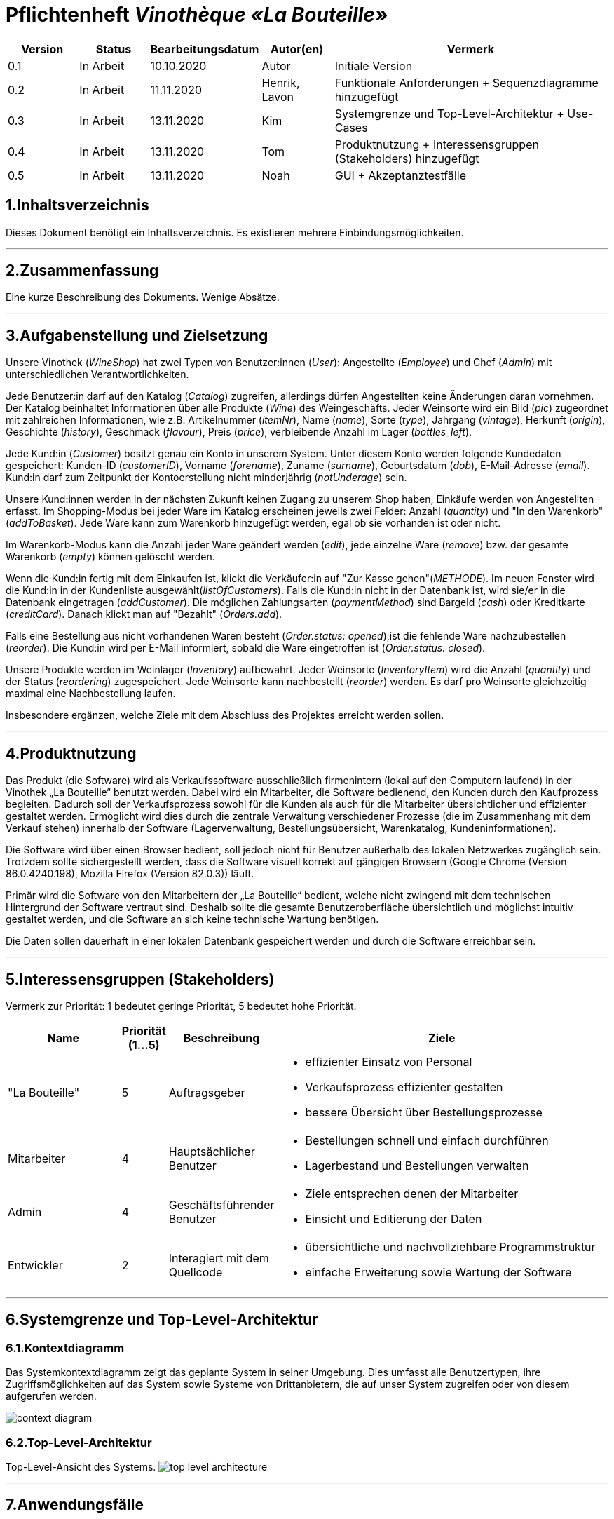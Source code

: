 = Pflichtenheft __Vinothèque «La Bouteille»__

[options="header"]
[cols="1, 1, 1, 1, 4"]
|===
|Version | Status      | Bearbeitungsdatum   | Autor(en) |  Vermerk
|0.1     | In Arbeit   | 10.10.2020          | Autor       | Initiale Version
|0.2     | In Arbeit   | 11.11.2020          | Henrik, Lavon | Funktionale Anforderungen + Sequenzdiagramme hinzugefügt
|0.3     | In Arbeit   | 13.11.2020          | Kim | Systemgrenze und Top-Level-Architektur + Use-Cases
|0.4     | In Arbeit   | 13.11.2020          | Tom | Produktnutzung + Interessensgruppen (Stakeholders) hinzugefügt
|0.5     | In Arbeit   | 13.11.2020          | Noah |GUI + Akzeptanztestfälle
|===

== 1.Inhaltsverzeichnis
Dieses Dokument benötigt ein Inhaltsverzeichnis. Es existieren mehrere Einbindungsmöglichkeiten.


***
== 2.Zusammenfassung
Eine kurze Beschreibung des Dokuments. Wenige Absätze.


***
== 3.Aufgabenstellung und Zielsetzung

Unsere Vinothek (_WineShop_) hat zwei Typen von Benutzer:innen (_User_): Angestellte (_Employee_) und Chef (_Admin_) mit unterschiedlichen Verantwortlichkeiten.

Jede Benutzer:in darf auf den Katalog (_Catalog_) zugreifen, allerdings dürfen Angestellten keine Änderungen daran vornehmen. Der Katalog beinhaltet Informationen über alle Produkte (_Wine_) des Weingeschäfts. Jeder Weinsorte wird ein Bild (_pic_) zugeordnet mit zahlreichen Informationen, wie z.B. Artikelnummer (_itemNr_), Name (_name_), Sorte (_type_), Jahrgang (_vintage_), Herkunft (_origin_), Geschichte (_history_), Geschmack (_flavour_), Preis (_price_), verbleibende Anzahl im Lager (_bottles_left_).

Jede Kund:in  (_Customer_) besitzt genau ein Konto in unserem System. Unter diesem Konto werden folgende Kundedaten gespeichert: Kunden-ID (_customerID_), Vorname (_forename_), Zuname (_surname_), Geburtsdatum (_dob_), E-Mail-Adresse (_email_). Kund:in darf zum Zeitpunkt der Kontoerstellung nicht minderjährig (_notUnderage_) sein.

Unsere Kund:innen werden in der nächsten Zukunft keinen Zugang zu unserem Shop haben, Einkäufe werden von Angestellten erfasst. Im Shopping-Modus bei jeder Ware im Katalog erscheinen jeweils zwei Felder: Anzahl (_quantity_) und "In den Warenkorb" (_addToBasket_). Jede Ware kann zum Warenkorb hinzugefügt werden, egal ob sie vorhanden ist oder nicht.

Im Warenkorb-Modus kann die Anzahl jeder Ware geändert werden (_edit_), jede einzelne Ware (_remove_) bzw. der gesamte Warenkorb (_empty_) können gelöscht werden.

Wenn die Kund:in fertig mit dem Einkaufen ist, klickt die Verkäufer:in auf "Zur Kasse gehen"(_METHODE_). Im neuen Fenster wird die Kund:in in der Kundenliste ausgewählt(_listOfCustomers_). Falls die Kund:in nicht in der Datenbank ist, wird sie/er in die Datenbank eingetragen (_addCustomer_). Die möglichen Zahlungsarten (_paymentMethod_) sind Bargeld (_cash_) oder Kreditkarte (_creditCard_). Danach klickt man auf "Bezahlt" (_Orders.add_). 

Falls eine Bestellung aus nicht vorhandenen Waren besteht (_Order.status: opened_),ist die fehlende Ware nachzubestellen (_reorder_). Die Kund:in wird per E-Mail informiert, sobald die Ware eingetroffen ist (_Order.status: closed_).

Unsere Produkte werden im Weinlager (_Inventory_) aufbewahrt. Jeder Weinsorte (_InventoryItem_) wird die Anzahl (_quantity_) und der Status (_reordering_) zugespeichert. Jede Weinsorte kann nachbestellt (_reorder_) werden. Es darf pro Weinsorte gleichzeitig maximal eine Nachbestellung laufen.


Insbesondere ergänzen, welche Ziele mit dem Abschluss des Projektes erreicht werden sollen.


***
== 4.Produktnutzung
Das Produkt (die Software) wird als Verkaufssoftware ausschließlich firmenintern (lokal auf den Computern laufend) in der Vinothek „La Bouteille“ benutzt werden. Dabei wird ein Mitarbeiter, die Software bedienend, den Kunden durch den Kaufprozess begleiten. Dadurch soll der Verkaufsprozess sowohl für die Kunden als auch für die Mitarbeiter übersichtlicher und effizienter gestaltet werden. Ermöglicht wird dies durch die zentrale Verwaltung verschiedener Prozesse (die im Zusammenhang mit dem Verkauf stehen) innerhalb der Software (Lagerverwaltung, Bestellungsübersicht, Warenkatalog, Kundeninformationen).

Die Software wird über einen Browser bedient, soll jedoch nicht für Benutzer außerhalb des lokalen Netzwerkes zugänglich sein. Trotzdem sollte sichergestellt werden, dass die Software visuell korrekt auf gängigen Browsern (Google Chrome (Version 86.0.4240.198), Mozilla Firefox (Version 82.0.3)) läuft.

Primär wird die Software von den Mitarbeitern der „La Bouteille“ bedient, welche nicht zwingend mit dem technischen Hintergrund der Software vertraut sind. Deshalb sollte die gesamte Benutzeroberfläche übersichtlich und möglichst intuitiv gestaltet werden, und die Software an sich keine technische Wartung benötigen.

Die Daten sollen dauerhaft in einer lokalen Datenbank gespeichert werden und durch die Software erreichbar sein.



***
== 5.Interessensgruppen (Stakeholders)
Vermerk zur Priorität: 1 bedeutet geringe Priorität, 5 bedeutet hohe Priorität.
[options="header", cols="4, 1, 2, 12"]
|===
|Name
|Priorität (1...5)
|Beschreibung
|Ziele

|"La Bouteille"
|5
|Auftragsgeber
a|
- effizienter Einsatz von Personal
- Verkaufsprozess effizienter gestalten
- bessere Übersicht über Bestellungsprozesse

|Mitarbeiter
|4
|Hauptsächlicher Benutzer
a|
- Bestellungen schnell und einfach durchführen
- Lagerbestand und Bestellungen verwalten

|Admin
|4
|Geschäftsführender Benutzer
a|
- Ziele entsprechen denen der Mitarbeiter
- Einsicht und Editierung der Daten

|Entwickler
|2
|Interagiert mit dem Quellcode
a|
- übersichtliche und nachvollziehbare Programmstruktur
- einfache Erweiterung sowie Wartung der Software

|===

***
== 6.Systemgrenze und Top-Level-Architektur


=== 6.1.Kontextdiagramm
Das Systemkontextdiagramm zeigt das geplante System in seiner Umgebung. Dies umfasst alle Benutzertypen, ihre Zugriffsmöglichkeiten auf das System sowie Systeme von Drittanbietern, die auf unser System zugreifen oder von diesem aufgerufen werden.

[[context_diagram]]
image:./images/Vinothek_Context.png[context diagram]

=== 6.2.Top-Level-Architektur
Top-Level-Ansicht des Systems.
image:./images/Top_Level_Architecture.png[top level architecture]


***
== 7.Anwendungsfälle

=== 7.1.Akteure

Akteure sind die Benutzer des Software-Systems oder Nachbarsysteme, welche darauf zugreifen. Dokumentieren Sie die Akteure in einer Tabelle. Diese Tabelle gibt einen Überblick über die Akteure und beschreibt sie kurz. Die Tabelle hat also mindestens zwei Spalten (Akteur Name und Kommentar).
Weitere relevante Spalten können bei Bedarf ergänzt werden.

// See http://asciidoctor.org/docs/user-manual/#tables
[options="header"]
[cols="1,4"]
|===
|Name |Beschreibung
|...  |...
|===

=== 7.2.Überblick Anwendungsfalldiagramm
Anwendungsfall-Diagramm, das alle Anwendungsfälle und alle Akteure darstellt



=== 7.3.Anwendungsfallbeschreibungen
Dieser Unterabschnitt beschreibt die Anwendungsfälle. In dieser Beschreibung müssen noch nicht alle Sonderfälle und Varianten berücksichtigt werden. Schwerpunkt ist es, die wichtigsten Anwendungsfälle des Systems zu finden. Wichtig sind solche Anwendungsfälle, die für den Auftraggeber, den Nutzer den größten Nutzen bringen.
Für komplexere Anwendungsfälle ein UML-Sequenzdiagramm ergänzen.
Einfache Anwendungsfälle mit einem Absatz beschreiben.
Die typischen Anwendungsfälle (Anlegen, Ändern, Löschen) können zu einem einzigen zusammengefasst werden.


***
== 8.Use-Cases
Dieser Abschnitt gibt einen Überblick über die Anwendungsfälle, die das System unterstützen muss. Diese Anwendungsfälle beschreiben, welche Funktionen das System (meistens) aus Sicht des Kunden bereitstellen muss und welche Akteure beteiligt sind.


=== 8.1. Actors
Akteure sind Benutzer des Systems oder benachbarter Systeme, die darauf zugreifen. Die folgende Tabelle fasst alle Akteure des Systems zusammen und enthält eine Beschreibung des Akteurs. Abstrakte Akteure (d. H. Ein Akteur, der andere kursiv geschriebene Akteure gruppiert) werden zum Verallgemeinern und Gruppieren verwendet.

[cols="1h, 3"]
|===
|Name                       |Description
|User                       |Repräsentativ für jede Person, die interagiert und mit dem System interagiert, unabhängig davon, ob sie authentifiziert ist oder nicht.
|Employee                   |Jeder registrierte (und authentifizierte) Benutzer, der die Rolle "Employee" hat. Er hat ein Konto, und interagiert mit dem System,
                              aber kann  nicht ein paar Aufgabe tun.
|Admin                      |Jeder registrierte (und authentifizierte) Benutzer, der die Rolle "BOSS" hat. Ist für die Verwaltung der Anwendung verantwortlich.
|===


=== 8.2. Use-Case Diagram
[[Use_Case_Diagram]]
image::./images/Use_Case_Diagram.png[Use Case diagram, 100%, 100%, pdfwidth=100%, title= "Use case diagram of Vinothek", align=center]


=== 8.3. Use-Case Descriptions
In diesem Abschnitt werden die im Anwendungsfalldiagramm gezeigten Anwendungsfälle ausführlich beschrieben.


==== Login / Logout

[cols="1h, 3"]
[[UC0101]]
|===
|ID                         |**<<UC0101>>**
|Name                       |Login / Logout
|Beschreibung               |Ein Benutzer muss sich beim System anmelden (authentifizieren) können, um auf weitere Funktionen zugreifen zu können. Dieser Vorgang muss durch Abmelden rückgängig gemacht werden.
|Akteure                    |User
|Trigger                    a|
Loing: Der Benutzer möchte durch Anmelden auf "versteckte" Funktionen zugreifen.
Logout: Der Benutzer möchte durch Anmelden auf "versteckte" Funktionen zugreifen.
|Vorbedienung(en)           a|
Login: Benutzer ist noch nicht authentifiziert.
Logout: Benutzer ist authentifiziert.
|Erweiterungen              | None
|Funktionale Anforderungen  | -
|===


==== Receive Customer Information

[cols="1h, 3"]
[[UC0102]]
|===
|ID                         |**<<UC0102>>**
|Name                       |Receive Customer Information
|Beschreibung               |Ein Mitarbeiter der Vinothek muss die Information von einem Kunden, der Wines bestellt, speichen zur nächsten Bestellung oder usw.
|Akteure                    |Empoyee
|Trigger                    |Mitarbieter schreibt die Information von einem Kunden, dann speichern.
|Vorbedienung(en)           |None
|Wesentliche Schritte       a|
1.	Mitarbeiter klickt auf das Navigationselement "Customer".
2.	Mitarbeiter schreibt die Infomation, und speichern.
|Erweiterungen              | -
|Funktionale Anforderungen  | -
|===


==== View Wine Catalog

[cols="1h, 3"]
[[UC0103]]
|===
|ID                         |**<<UC0103>>**
|Name                       |View Wine Catalog
|Beschreibung               |Ein Mitarbeiter der Vinothek muss auf den Katalog zugreifen können, in dem alle angebotenen Weine angezeigt werden. Der Katalog muss einen Namen und einen Preis für Wein enthalten.
|Akteure                    |Empoyee
|Trigger                    |Zugriff auf das Navigationselement, das für die Anzeige des Katalogs verantwortlich ist.
|Vorbedienung(en)           |None
|Wesentliche Schritte       a|
1.	Mitarbeiter klickt auf das Navigationselement "Weinkatalog".
2.	Dem Mitarbeiter werden alle Weine der ausgewählten Kategorie angezeigt.
|Erweiterungen              | -
|Funktionale Anforderungen  | -
|===

[[sequence_diagram_view_catalog]]
image::./images/Sequence_Diagrams/View_Catalog.png[Sequence diagram: View Catalog, 100%, 100%, pdfwidth=100%, title= "Sequence diagram: View Catalog", align=center]


==== View Product Details

[cols="1h, 3"]
[[UC0104]]
|===
|ID                         |**<<UC0104>>**
|Name                       |View Product Details
|Beschreibung               |Ein Mitarbeiter muss in der Lage sein, die Details einer Disc auf einer zusätzlichen Seite anzuzeigen.
|Akteure                    |Empoyee
|Trigger                    |Der Mitarbeiter zeigt den Katalog an und drückt auf einen Eintrag, um die Details des Weins anzuzeigen.
|Vorbedienung(en)           |Der Mitarbeiter zeigt den Katalog an.
|Wesentliche Schritte       a|
1.	Ein Mitarbeiter drückt auf einen angezeigten Eintrag des Katalogs (Wein).
2.	Einem Mitarbeiter werden die Details der ausgewählten Wein angezeigt.
|Erweiterungen              | -
|Funktionale Anforderungen  | -
|===

[[sequence_diagram_view_product_details]]
image::./images/Sequence_Diagrams/ViewDetails.png[Sequence diagram: View Product Details, 100%, 100%, pdfwidth=100%, title= "Sequence diagram: View Product Details", align=center]


==== Add Product to Cart

[cols="1h, 3"]
[[UC0201]]
|===
|ID                         |**<<UC0201>>**
|Name                       |Add Product to Cart
|Beschreibung               |Ein Mitarbeiter muss in der Lage sein, einen Wein in seinen Einkaufswagen zu legen.
|Akteure                    |Empoyee
|Trigger                    |Ein Mitarbeiter zeigt die Detailseite einer Wine an und möchte sie in seinen Warenkorb legen.
|Vorbedienung(en)           a|
1.	Der Akteur hat sich beim System authentifiziert (d. H. Ist ein registrierter Benutzer).
2.	Der Akteur zeigt die Detailseite einer Wine an.
|Wesentliche Schritte       a|
1.	Der Akteur gibt eine gewünschte Menge für die ausgewählte Wine ein (1..die Menge in der Lage).
2.	Der Akteuer drückt "zum Warenkorb schaffen".
3.	Die Wine wird mit der ausgewählten Menge in den Warenkorb gelegt.
|Erweiterungen              | -
|Funktionale Anforderungen  | -
|===

[[sequence_diagram_add_product_to_cart]]
image::./images/Sequence_Diagrams/Add_Product_to_Cart.png[Sequence diagram: Add Product to Cart, 100%, 100%, pdfwidth=100%, title= "Sequence diagram: Add Product to Cart", align=center]


==== Change Quantity

[cols="1h, 3"]
[[UC0202]]
|===
|ID                         |**<<UC0202>>**
|Name                       |Change Quantity
|Beschreibung               |Die Menge des ausgewählten Weins kann geändert werden.
|Akteure                    |Empoyee
|Trigger                    |Ein Mitarbeiter möchte die Menge des ausgewählten Weins in seinen Warenkorb ändern.
|Vorbedienung(en)           |Der Mitarbeiter hat mindestens einen Artikel in seinen Warenkorb gelegt.
|Wesentliche Schritte       a|
1.	Der Akteur drückt "Warenkorb" in der Navigationsleiste.
2.	Der Akteur ändert die Menge eines Wines.
|Erweiterungen              | -
|Funktionale Anforderungen  | -
|===


==== View Cart

[cols="1h, 3"]
[[UC0203]]
|===
|ID                         |**<<UC0203>>**
|Name                       |View Cart
|Beschreibung               |Ein Mitarbeiter muss in der Lage sein, den Inhalt seines Einkaufswagens und den Gesamtpreis seiner Wahl anzuzeigen.
|Akteure                    |Empoyee
|Trigger                    |Der Akteur drückt "Warenkorb" in der Navigationsleiste.
|Vorbedienung(en)           |
|Wesentliche Schritte       a|
1.	Der Akteur drückt "Warenkorb" in der Navigationsleiste.
2.	Dem Akteur wird der Inhalt seines Wagens sowie der Gesamtpreis angezeigt.
|Erweiterungen              | -
|Funktionale Anforderungen  | -
|===


==== Order Products in Cart

[cols="1h, 3"]
[[UC0204]]
|===
|ID                         |**<<UC0204>>**
|Name                       |Order Products in Cart
|Beschreibung               |Ein Mitarbeiter muss den Inhalt des Warenkorbs bestellen können.
|Akteure                    |Empoyee
|Trigger                    |Ein Mitarbeiter bestellt die Weins, die ein Kunde kaufen möchtet.
|Vorbedienung(en)           a|
1.	Der Akteur ist authentifiziert und hat die Rolle "Employee" im System.
2.	Wagen ist nicht leer.
|Wesentliche Schritte       a|
1.	Der Mitarbeiter hat mindestens einen Artikel in seinen Warenkorb gelegt.
2.	Mitarbeiter drückt "Bestellung".
3.	Bestellung wird gegen Lagerbestand geprüft.
4.	Bestellung wird automatisch bezahlt.
5.	Weine werden in der gewählten Menge aus dem Bestand genommen
6.	Bestellung wird archiviert.
|Erweiterungen              | -
|Funktionale Anforderungen  | -
|===


==== View Customer List

[cols="1h, 3"]
[[UC0301]]
|===
|ID                         |**<<UC0301>>**
|Name                       |View Customer List
|Beschreibung               |Ein Mitarbeiter sollte in der Lage sein, die gesamte Liste der Kunden der Anwendung anzuzeigen.
|Akteure                    |Empoyee
|Trigger                    |Mitarbeiter wählt "Kunden List" in der Navigationsleiste
|Vorbedienung(en)           |Der Akteur hat sich beim System authentifiziert (d. H. Ist ein registrierter Benutzer).
|Wesentliche Schritte       a|
1.	Der Akteur hat sich beim System authentifiziert (d. H. Ist ein registrierter Benutzer).
2.	Der Aktuer drükt “Kunden List”.
|Erweiterungen              | -
|Funktionale Anforderungen  | -
|===


==== View Inventory

[cols="1h, 3"]
[[UC0302]]
|===
|ID                         |**<<UC0302>>**
|Name                       |View Inventory
|Beschreibung               |Ein Mitarbeiter muss den Inhalt des Warenkorbs bestellen können.
|Akteure                    |Empoyee
|Trigger                    |Mitarbeiter wählt "Lager" in der Navigationsleiste
|Vorbedienung(en)           |Der Akteur hat sich beim System authentifiziert (d. H. Ist ein registrierter Benutzer).
|Wesentliche Schritte       a|
1.	Mitarbeiter wählt "Lager" in der Navigationsleiste.
2.	Die vollständige Liste aller Artikel des Inventars und des aktuellen Lagerbestands wird angezeigt
|Erweiterungen              | -
|Funktionale Anforderungen  | -
|===


==== View Order

[cols="1h, 3"]
[[UC0303]]
|===
|ID                         |**<<UC0303>>**
|Name                       |View Order
|Beschreibung               |Ein Mitarbeiter muss in der Lage sein, eine Liste der abgeschlossenen Bestellungen anzuzeigen
|Akteure                    |Empoyee
|Trigger                    |Mitarbeiter wählt "Bestellungen" in der Navigationsleiste
|Vorbedienung(en)           |Der Akteur hat sich beim System authentifiziert (d. H. Ist ein registrierter Benutzer).
|Wesentliche Schritte       a|
1.	Mitarbeiter wählt "Sorgen" in der Navigationsleiste
2.	Die vollständige Liste aller abgeschlossenen Bestellungen wird angezeigt
|Erweiterungen              | -
|Funktionale Anforderungen  | -
|===

[[sequence_diagram_view_orders]]
image::./images/Sequence_Diagrams/View_Orders.png[Sequence diagram: View Orders, 100%, 100%, pdfwidth=100%, title= "Sequence diagram: View Orders", align=center]


==== Edit Catalog

[cols="1h, 3"]
[[UC0401]]
|===
|ID                         |**<<UC0401>>**
|Name                       |Edit Catalog
|Beschreibung               |Der Adminitstrator kann den Winekatalog ändern.
|Akteure                    |Admin
|Trigger                    |Der Adminitstrator möchte den Winekatalog ändern, indem er auf "Katalog bearbeiten" drückt.
|Vorbedienung(en)           |Der Administrator hat sich beim System authentifiziert (d. H. Ist ein registrierter Benutzer).
|Wesentliche Schritte       a|
1. Der Administrator hat sich beim System authentifiziert (d. H. Ist ein registrierter Benutzer).
2.	Der Administrator drükt “Katalog bearbeitebn”.
3. Er gibt einen Weinname, ein Bild und usw. ein.
4. Wenn eindeutig: Mit den angegebenen Daten wird den Winekatalog geändert.
|Erweiterungen              | -
|Funktionale Anforderungen  | -
|===


==== Register Employee

[cols="1h, 3"]
[[UC0402]]
|===
|ID                         |**<<UC0402>>**
|Name                       |Register Employee
|Beschreibung               |Der Administrator muss in der Lage sein, ein Konto für einen nicht authentifizierten Benutzer als Mitarbeiter zu erstellen
|Akteure                    |Admin
|Trigger                    |Der Administrator möchte ein Konto für einen Mitarbeiter erstellen, indem er auf "Registrieren" drückt.
|Vorbedienung(en)           |Der Administrator hat sich beim System authentifiziert (d. H. Ist ein registrierter Benutzer).
|Wesentliche Schritte       a|
1. Der Administrator hat sich beim System authentifiziert (d. H. Ist ein registrierter Benutzer).
2. Der Administrator drückt "Registrieren".
3. Er gibt den Benutzernamen, das Passwort und usw. eines Mitarbeiters ein
4. Das System überprüft die Eindeutigkeit des Benutzernamens
5. Wenn eindeutig: Mit den angegebenen Daten wird ein Konto erstellt
6. Andernfalls: Eine Fehlermeldung wird angezeigt
|Erweiterungen              | -
|Funktionale Anforderungen  | -
|===


==== Stock and re-ordering

[cols="1h, 3"]
[[UC0403]]
|===
|ID                         |**<<UC0403>>**
|Name                       |Stock and re-ordering
|Beschreibung               |Der Administrator muss die Weine, deren Menge in der Lage nicht genug sind, bestellen können.
|Akteure                    |Admin
|Trigger                    |Der Administrator muss die Weine, deren Menge in der Lage nicht genug sind, bestellen können.
|Vorbedienung(en)           a|
1. Der Administrator hat sich beim System authentifiziert (d. H. Ist ein registrierter Benutzer).
2. Es gibt weniger als die Mindestmenge an Wein im Lager.
|Wesentliche Schritte       a|
1.	Der Administrator hat sich beim System authentifiziert (d. H. Ist ein registrierter Benutzer).
2.	Administrator drückt "Bestellung".
3.	Bestellung wird gegen Lagerbestand geprüft.
4.	Bestellung wird automatisch bezahlt.
5.	Weine werden in der gewählten Menge aus dem Bestand genommen
6.	Bestellung wird archiviert.
|Erweiterungen              | -
|Funktionale Anforderungen  | -
|===


==== View Account

[cols="1h, 3"]
[[UC0404]]
|===
|ID                         |**<<UC0404>>**
|Name                       |View Account
|Beschreibung               |Der Administrator sollte in der Lage sein, die gesamte Liste der Mitarbeiter der Anwendung anzuzeigen.
|Akteure                    |Admin
|Trigger                    |Der Administrator wählt "Mitarbeiter List" in der Navigationsleiste
|Vorbedienung(en)           |Der Administrator hat sich beim System authentifiziert (d. H. Ist ein registrierter Benutzer).
|Wesentliche Schritte       a|
1.	Der Administrator hat sich beim System authentifiziert (d. H. Ist ein registrierter Benutzer).
2.	Der Administrator drükt “Mitarbeiter List”.
|Erweiterungen              | -
|Funktionale Anforderungen  | -
|===


***
== 9.Funktionale Anforderungen

Die folgenden Tabellen sollen einen Überblick geben über die Anforderungen, die das zu erstellende Programm auf jeden Fall leisten muss (Muss-Kriterien) und Anforderungen, die das Programm leisten können soll, aber für den korrekten Betrieb entbehrlich sind (Kann-Kriterien).

=== 9.1.Muss-Kriterien:

Diese Tabelle enthält:

* eine eindeutige Kennung der Anforderung (ID)
* die aktuelle Version der Anforderung
* eine Kurzbezeichnung der Anforderung
* eine genaue Beschreibung der Anforderung

[options="header", cols="2h, 1, 3, 12"]
|===
|ID
|Version
|Name
|Beschreibung

|[[F0010]]<<F0010>>
|v0.1
|Registrierung
a|
Das System wird mit einem standardmäßigen Admin-Zugang ausgeliefert. Weitere Benutzerkonten sollen jedoch von jedem angelegt werden können. Dafür werden folgende Informationen benötigt:

* Benutzername
* Passwort

|[[F0011]]<<F0011>>
|v0.1
|Registrierung überprüfen
a|
Das System soll bei der Registrierung die eingegebenen Daten überprüfen. Die Einzigartigkeit des Benutzernamens muss garantiert werden.

|[[F0020]]<<F0020>>
|v0.1
|Login
a|
Das System soll sicherstellen, dass nur Mitarbeiter auf das System zugreifen können, indem sich diese mit deren Benutzername und Passwort anmelden müssen.

|[[F0030]]<<F0030>>
|v0.1
|Berechtigungen ändern
a|
Das System soll ermöglichen, dass Benutzer mit der Berechtigung Admin anderen Benutzern die Berechtigung Admin geben können, sowie sie anderen Admins entziehen können.

|[[F0100]]<<F0100>>
|v0.1
|Lagerbestand
a|
Das System soll den Lagerbestand der einzelnen Weine aus dem Katalog persistent speichern können.

|[[F0101]]<<F0101>>
|v0.1
|Lagerbestand ändern
a|
Das System soll den Lagerbestand an Weinen verringern und erhöhen können.

|[[F0102]]<<F0102>>
|v0.1
|Lagerbestand ansehen
a|
Das System soll es den Mitarbeitern ermöglichen, den Lagerbestand der einzelnen Weine einzusehen.

|[[F0110]]<<F0110>>
|v0.1
|Katalog
a|
Das System soll im Katalog jeden Wein mit seinen Eigenschaften abspeichern. Jeder im Katalog gelistete Wein soll sich im Lagerbestand befinden können und sich ggf. nachbestellen lassen.

|[[F0111]]<<F0111>>
|v0.1
|Katalog ansehen
a|
Das System soll die Mitarbeiter die Inhalte des Katalogs ansehen lassen.

|[[F0112]]<<F0112>>
|v0.1
|Katalog durchsuchen
a|
Das System soll den Mitarbeitern die Möglichkeit bieten, den Katalog nach dem Namen eines bestimmten Weins zu durchsuchen.

|[[F0113]]<<F0113>>
|v0.1
|Katalog filtern
a|
Das System soll den Mitarbeitern die Möglichkeit bieten, den Katalog nach bestimmten Weinen zu filtern (z.B. nach Jahrgang, Art, etc.).

|[[F0114]]<<F0114>>
|v0.1
|Katalog ändern
a|
Das System soll es den Admins ermöglichen, Weine aus dem Katalog entfernen und hinzufügen können.

|[[F0115]]<<F0115>>
|v0.1
|Katalog sortieren
a|
Das System soll es den Mitarbeitern ermöglichen, den Katalog nach bestimmten Merkmalen zu sortieren (z.B. Preis).

|[[F0200]]<<F0200>>
|v0.1
|Warenkorb
a|
Das System soll jedem Mitarbeiter einen Warenkorb zur Verfügung, in dem die vom Kunden ausgewählten Artikel temporär gespeichert werden sollen.

|[[F0201]]<<F0201>>
|v0.1
|Artikel in den Warenkorb legen
a|
Das System soll es den Mitarbeitern ermöglichen, Artikel aus dem Katalog direkt für die Kunden in den Warenkorb zu legen.

|[[F0210]]<<F0210>>
|v0.1
|Warenkorb ansehen
a|
Das System soll es den Mitarbeitern ermöglichen, sich den Warenkorb anzusehen. Dort soll aufgelistet werden:

* Name des Weins
* gewählte Anzahl	
* Preis für den einzelnen Wein
* Gesamtpreis des Warenkorbs

|[[F0211]]<<F0211>>
|v0.1
|Warenkorb ändern
a|
Das System soll es den Mitarbeitern ermöglichen, die Anzahl der gewünschten Weine im Warenkorb zu erhöhen oder zu verringern. Außerdem soll es möglich sein, einen Wein gänzlich aus dem Warenkorb zu entfernen.

|[[F0220]]<<F0220>>
|v0.1
|Artikel im Warenkorb kaufen
a|
Das System soll es den Mitarbeitern ermöglichen, die von den Kunden gewählten Artikel im Warenkorb zu kaufen. Dabei sollen von den Kunden folgende Daten erfasst werden:

* Name
* Anschrift			
* E-Mail-Adresse

Erkennt das System, das die angegebenen Kundendaten bereits im Kundenstamm ([[F0300]]<<F0300>>) vorhanden sind, soll der Mitarbeiter darüber benachrichtigt werden. Andernfalls sollen die Kundendaten persistent im Kundenstamm gespeichert werden ([[F0300]]<<F0300>>), worüber der Mitarbeiter ebenfalls benachrichtigt werden soll.

Beim Kaufversuch soll die potentielle Bestellung validiert werden ([[F0230]]<<F0230>>). Ist der Lagerbestand ausreichend, soll eine Bestellung erstellt werden ([[F0241]]<<F0241>>). Andernfalls soll die Bestellung auf die vorhandenen und die fehlenden Artikel aufgesplittet werden, die fehlenden Artikel müssen nachbestellt werden ([[F0231]]<<F0231>>).

|[[F0230]]<<F0230>>
|v0.1
|Ausreichende Lagerbestände überprüfen
a|
Das System soll fähig sein  festzustellen, ob der Lagerbestand eines bestimmten Produkts mit der gewünschten Menge übereinstimmt.

Stellt das System fest, dass der Lagerbestand geringer als die gewünschte Menge ist, sollen die fehlenden Artikel nachbestellt werden ([[F0231]]<<F0231>>).

Das System soll außerdem, wenn nach einem Kauf die festgelegte Mindestanzahl an Lagerbeständen eines Artikel unterschritten wird, eine Warnung ausgeben und eine entsprechende Menge an Artikel nachbestellen ([[F0231]]<<F0231>>).

|[[F0231]]<<F0231>>
|v0.1
|Artikel nachbestellen
a|
Das System soll in der Lage sein, die bei der Überprüfung der Lagerbestände ([[F0230]]<<F0230>>) festgestellte fehlende Anzahl an Artikeln automatisch nachzubestellen.

Das System soll weiterhin automatisch Artikel nachbestellen, wenn die Lagerbestände durch einen Kauf unter eine festzulegende Mindestanzahl fallen.

Außerdem soll das System Admins ermöglichen, auch manuell Artikel nachzubestellen.

|[[F0240]]<<F0240>>
|v0.1
|Bestellungen
a|
Das System soll Bestellungen persistent speichern.

|[[F0241]]<<F0241>>
|v0.1
|Bestellung anlegen
a|
Das System soll aus den Inhalten eines Warenkorbes eine Bestellung anlegen.

Eine angelegte Bestellung soll den Status “OFFEN” haben.

|[[F0242]]<<F0242>>
|v0.1
|Bestellung bezahlen
a|
Das System soll es ermöglichen, Bestellungen mit dem Status “OFFEN” mit unterschiedlichen Zahlungsmitteln zu bezahlen.

Nachdem die Bestellung bezahlt wurde, soll die Bestellung den Status “BEZAHLT” haben.

|[[F0243]]<<F0243>>
|v0.1
|Bestellung stornieren
a|
Das System soll es ermöglichen, Bestellungen mit dem Status “OFFEN” zu stornieren. Bevor die Stornierung durchgeführt wird, muss dies erneut vom Mitarbeiter bestätigt werden.

Nachdem die Bestellung endgültig storniert wurde, soll die Bestellung den Status “STORNIERT” haben.

|[[F0244]]<<F0244>>
|v0.1
|Bestellung schließen
a|
Das System soll es ermöglichen, Bestellungen mit dem Status “BEZAHLT” zu schließen, wenn die bestellten Artikel an den Kunden übergeben wurden.

Nachdem die Bestellung geschlossen wurde, soll die Bestellung den Status “ABGESCHLOSSEN” haben und archiviert werden.

|[[F0250]]<<F0250>>
|v0.1
|Abgeschlossene Bestellungen ansehen
a|
Das System soll die Funktionalität bieten, Bestellungen im Zustand “ABGESCHLOSSEN” ([[F0244]]<<F0244>>) anzusehen.

|[[F0300]]<<F0300>>
|v0.1
|Kundenstamm
a|
Das System soll die im Kaufprozess ([[F0220]]<<F0220>>) erfassten Kundendaten persistent speichern können.

|[[F0301]]<<F0302>>
|v0.1
|Kundenstamm ansehen
a|
Das System soll die Möglichkeit bieten, eine Liste mit allen Kundendaten einzusehen.

|[[F0302]]<<F0302>>
|v0.1
|Kundenstamm verwalten
a|
Das System soll die Möglichkeiten bieten, einzelne Kundendaten zu bearbeiten bzw. aus dem Kundenstamm zu entfernen.

|[[F0400]]<<F0400>>
|v0.1
|Bilanz
a|
Das System soll die Einnahmen von Bestellungen und Ausgaben für Nachbestellungen persistent speichern.

|[[F0401]]<<F0401>>
|v0.1
|Bilanz ansehen
a|
Das System soll aus der Differenz von Einnahmen und Ausgaben eine Bilanz erstellen und anzeigen können

|===


=== 7.2.Kann-Kriterien

Diese Tabelle enthält:

* eine eindeutige Kennung der Anforderung (ID)
* die aktuelle Version der Anforderung
* eine Kurzbezeichnung der Anforderung
* eine genaue Beschreibung der Anforderung

[options="header", cols="2h, 1, 3, 12"]
|===
|ID
|Version
|Name
|Beschreibung

|[[F0030]]<<F0030>>
|v0.1
|Passwort ändern
a|
Das System soll es den Admins ermöglichen, die Passwörter aller Mitarbeiterkonten zu ändern.

|[[F0245]]<<F0245>>
|v0.1
|Bestellungen zeitlich überprüfen
a|
Das System soll, falls eine Bestellung zu lange den Status “OFFEN” hat, ermöglichen, dass:

* Lagerbestand, welcher bereits durch diese Bestellung reduziert wurde, wieder erhöht werden muss
* die Bestellung in den Zustand “STORNIERT” gesetzt wird

|===


***
== 8.Nicht-Funktionale Anforderungen

Dieser Abschnitt wird einen Überblick über die nicht-funktionalen Anforderungen an das Projekt Vinothek geben. Diese Anforderung beschreiben, wie das System funktioniert und innerhalb welcher Grenzen es arbeiten soll.

=== 8.1.Qualitätsziele

Die folgende Tabelle zeigt welche Qualitätsanforderungen in welchem Umfang erfüllt werden müssen. Die erste Spalte führt die Qualitätsanforderungen auf, in den folgenden Spalten zeigt ein “x” deren Priorität. Die zugewiesene Priorität muss bei der konkreten Ausarbeitung der nicht-funktionalen Anforderungen berücksichtigt werden.

1 = nicht wichtig … 5 = sehr wichtig

[options="header", cols="3h, ^1, ^1, ^1, ^1, ^1"]
|===
|Quality Demand           | 1 | 2 | 3 | 4 | 5
|Wartbarkeit          |   |   | x |   | 
|Benutzerfreundlichkeit                |   |   |  |  | x
|Sicherheit                 |   |   |   | x |
|===

=== 8.2.Konkrete Nicht-Funktionale Anforderungen:

Diese Tabelle enthält:

* eine eindeutige Kennung der Anforderung (ID)
* die aktuelle Version der Anforderung
* eine Kurzbezeichnung der Anforderung
* eine genaue Beschreibung der Anforderung

[options="header", cols="2h, 1, 3, 12"]
|===
|ID
|Version
|Name
|Beschreibung

|[[NF0010]]<<NF0010>>
|v0.1
|Verfügbarkeit - Uptime
a|
Das System soll eine Uptime von mindestens 99,5% erreichen.

|[[NF0020]]<<NF0020>>
|v0.1
|Sicherheit - Passwortspeicherung
a|
Passwörter sollen nur als Hashwerte
gespeichert werden, um Datendiebstahl zu verhindern.

|[[NF0030]]<<NF0030>>
|v0.1
|Sicherheit - Datenschutz
a|
Mitarbeiter müssen sich einloggen, um das System zu benutzen, damit Kunden nicht unbeaufsichtigt auf Kundendaten zugreifen können.

|===


***
== 9.GUI Prototyp

In diesem Kapitel soll ein Entwurf der Navigationsmöglichkeiten und Dialoge des Systems erstellt werden.
Idealerweise entsteht auch ein grafischer Prototyp, welcher dem Kunden zeigt, wie sein System visuell umgesetzt werden soll.
Konkrete Absprachen - beispielsweise ob der grafische Prototyp oder die Dialoglandkarte höhere Priorität hat - sind mit dem Kunden zu treffen.

=== 9.1.Überblick: Dialoglandkarte
Erstellen Sie ein Übersichtsdiagramm, das das Zusammenspiel Ihrer Masken zur Laufzeit darstellt. Also mit welchen Aktionen zwischen den Masken navigiert wird.
//Die nachfolgende Abbildung zeigt eine an die Pinnwand gezeichnete Dialoglandkarte. Ihre Karte sollte zusätzlich die Buttons/Funktionen darstellen, mit deren Hilfe Sie zwischen den Masken navigieren.

[[GUI_view_orders]]
image::./images/GUI/Untitled Diagram.png[Sequence diagram: View Orders, 100%, 100%, pdfwidth=100%, title= "Sequence diagram: View Orders", align=center]
***


=== 9.2.Dialogbeschreibung
Für jeden Dialog:

==== Katalog Ansicht
1. Kurze textuelle Dialogbeschreibung eingefügt: Was soll der jeweilige Dialog? Was kann man damit tun? Überblick?
2. Maskenentwürfe (Screenshot, Mockup)
3. Maskenelemente (Ein/Ausgabefelder, Aktionen wie Buttons, Listen, …)
4. Evtl. Maskendetails, spezielle Widgets

[[GUI_view_orders]]
image::./images/GUI/Web Katalog.png[Sequence diagram: View Orders, 100%, 100%, pdfwidth=100%, title= "Sequence diagram: View Orders", align=center]
==== Katalog Ansicht
***
image::./images/GUI/Web Details.png[Sequence diagram: View Orders, 100%, 100%, pdfwidth=100%, title= "Sequence diagram: View Orders", align=center]
==== Detail Ansicht des Weines
***
image::./images/GUI/Web lager.png[Sequence diagram: View Orders, 100%, 100%, pdfwidth=100%, title= "Sequence diagram: View Orders", align=center]

==== Lager Ansicht
***
image::./images/GUI/Web Kundenstammverwaltung.png[Sequence diagram: View Orders, 100%, 100%, pdfwidth=100%, title= "Sequence diagram: View Orders", align=center]

==== Registrierte Kunden
***
image::./images/GUI/Web_Benutzerverwaltung.png[Sequence diagram: View Orders, 100%, 100%, pdfwidth=100%, title= "Sequence diagram: View Orders", align=center]
==== Mitarbeiter Liste
***
image::./images/GUI/Web Rechnungen.png[Sequence diagram: View Orders, 100%, 100%, pdfwidth=100%, title= "Sequence diagram: View Orders", align=center]
==== Rechnungen
***
image::./images/GUI/Web Bilanzierrung.png[Sequence diagram: View Orders, 100%, 100%, pdfwidth=100%, title= "Sequence diagram: View Orders", align=center]
==== Bilanzierung
***
image::./images/GUI/Web Warenkorb.png[Sequence diagram: View Orders, 100%, 100%, pdfwidth=100%, title= "Sequence diagram: View Orders", align=center]
==== Warenkorb
***
image::./images/GUI/Web Login.png[Sequence diagram: View Orders, 100%, 100%, pdfwidth=100%, title= "Sequence diagram: View Orders", align=center]
==== Login
***
image::./images/GUI/Web neuer_Benutzer.png[Sequence diagram: View Orders, 100%, 100%, pdfwidth=100%, title= "Sequence diagram: View Orders", align=center]
==== Benutzer Registrieren
***
image::./images/GUI/Web neuer_Kunde.png[Sequence diagram: View Orders, 100%, 100%, pdfwidth=100%, title= "Sequence diagram: View Orders", align=center]
==== Kunden Registrieren


== 10.Datenmodell

=== 10.1.Überblick: Klassendiagramm
UML-Analyseklassendiagramm

=== 10.2.Klassen und Enumerationen
Dieser Abschnitt stellt eine Vereinigung von Glossar und der Beschreibung von Klassen/Enumerationen dar. Jede Klasse und Enumeration wird in Form eines Glossars textuell beschrieben. Zusätzlich werden eventuellen Konsistenz- und Formatierungsregeln aufgeführt.

// See http://asciidoctor.org/docs/user-manual/#tables
[options="header"]
|===
|Klasse/Enumeration |Beschreibung |
|…                  |…            |
|===


***
== 11.Akzeptanztestfälle
Mithilfe von Akzeptanztests wird geprüft, ob die Software die funktionalen Erwartungen und Anforderungen im Gebrauch erfüllt. Diese sollen und können aus den Anwendungsfallbeschreibungen und den UML-Sequenzdiagrammen abgeleitet werden. D.h., pro (komplexen) Anwendungsfall gibt es typischerweise mindestens ein Sequenzdiagramm (welches ein Szenarium beschreibt). Für jedes Szenarium sollte es einen Akzeptanztestfall geben. Listen Sie alle Akzeptanztestfälle in tabellarischer Form auf.
Jeder Testfall soll mit einer ID versehen werde, um später zwischen den Dokumenten (z.B. im Test-Plan) referenzieren zu können.

[options="header"]
|===
|ID| [[AT0010]] <<AT0010>>
|Use Case                       |[[UC0101]] <<UC0101>>
|Voraussetzung                  |Das System beinhaltet dein Konto
|Event                          |Ein unauthentifizierter Benutzer bekommt den login Screen und meldet sich mit dem bereits existierenden Benutzername "Nils" und dem Passwort "plpkpladj" an
|Erwartetes Ergebnis            |-> Der Benutzer wurde als "Nils" authentifiziert

                                 -> Der Benutzer "Nils" ist in dem System ein Admin und hat auf alle funktionalitäten zugriff

|===


[options="header"]
|===
|ID| [[AT0011]] <<AT0011>>
|Use Case                       |[[UC0101]] <<UC0101>>
|Voraussetzung                  |Ein authentifizierter Benutzer ist gerade angemeldet
|Event                          |Der Benutzer drückt auf Ausloggen
|Erwartetes Ergebnis            |-> Er wird zu einem unauthentifizierten Benutzer

                                ->Er verliert alle funktionalitäten und seine Rolle
|===

[options="header"]
|===
|ID| [[AT0020]] <<AT0020>>
|Use Case                       |[[UC0402]] <<UC0402>>
|Voraussetzung                  |Nur ein Admin kann einen neuen Mitarbeiter oder einen weiteren Admin erstellen
|Event                          |->Name: Test

                                 ->Passwort: 123

                                 -> Checkbox: Mitarbeiter

                                 Auf Bestätigen drücken
|Erwartetes Ergebnis            |Ein neuer Mitarbeiter Account wurde erstellt und dieser kann sich nun anmelden.
|===

[options="header"]
|===
|ID| [[AT0030]] <<AT0030>>
|Use Case                       |[[UC0102]] <<UC0102>>
|Voraussetzung                  |Mitarbeiter nimmt Kunden Daten auf der noch nicht registriert ist
|Event                          |Neuen Kunden erstellen

                                 ->Vorname: "Hans"

                                 ->Nachname: "Lother"

                                 ->Email: "Hansjürgen@gmail.com"

                                 -> Adresse: Lothar Straße 44
|Erwartetes Ergebnis            |Kundendaten werden angelegt
|===

[options="header"]
|===
|ID| [[AT0040]] <<AT0040>>
|Use Case                       |[[UC0103]] <<UC0103>>
|Voraussetzung                  |Ein Mitarbeiter verwendet das System
|Event                          |Mitarbeiter drückt auf Katalogverwaltung
|Erwartetes Ergebnis            |Mitarbeiter bekommt zugriff auf den Katalog
|===

[options="header"]
|===
|ID| [[AT0050]] <<AT0050>>
|Use Case                       |[[UC0104]] <<UC0104>>
|Voraussetzung                  |Ein Mitarbeiter verwendet das System und geht auf Katalogverwaltung ([[AT0040]] <<AT0040>>)
|Event                          |Mitarbeiter drückt in der Katalogübersicht auf "Wein 1"
|Erwartetes Ergebnis            |Es werden die Details vom "Wein 1" angezeigt
|===

[options="header"]
|===
|ID| [[AT0060]] <<AT0060>>
|Use Case                       |[[UC0201]] <<UC0201>>
|Voraussetzung                  |Ein Mitarbeiter verwendet das System und ist auf der Detailansicht des Weines ([[AT0050]] <<AT0050>>)
|Event                          |Mitarbeiter gibt im Anzahl Fenster die zahl "1" ein und geht dann auf "hinzufügen"
|Erwartetes Ergebnis            |Im Warenkorb wurde der gewünschte Wein 1 mal hinzugefügt
|===

[options="header"]
|===
|ID| [[AT0070]] <<AT0070>>
|Use Case                       |[[UC0203]] <<UC0203>>
|Voraussetzung                  |Ein Mitarbeiter verwendet das System
|Event                          |Auf Warenkorb klicken
|Erwartetes Ergebnis            |Mitarbeiter bekommt die Warenkob Ansicht
|===


[options="header"]
|===
|ID| [[AT0071]] <<AT0071>>
|Use Case                       |[[UC0202]] <<UC0202>>
|Voraussetzung                  |Ein Mitarbeiter verwendet das System und ist im Warenkorb ([[AT0070]] <<AT0070>>)
|Event                          |Auf den "bearbeiten" Knopf drücken und die Anzahl von "Wein 1" von 1 auf 2 erhöhen
|Erwartetes Ergebnis            |Die Anzahl von "Wein 1" wurde von 1 auf 2 verändert
|===

[options="header"]
|===
|ID| [[AT0072]] <<AT0072>>
|Use Case                       |[[UC0204]] <<UC0204>>
|Voraussetzung                  |Ein Mitarbeiter verwendet das System, befindet sich im Warenkorb ([[AT0070]] <<AT0070>>) und der Warenkorb beinhaltet mindestens ein Produkt ([[AT0060]] <<AT0060>>)
|Event                          |Mitarbeiter klickt auf den Knopf "Kaufen"
|Erwartetes Ergebnis            |Rechnung wird erstellt und der Kunde hat den gewünschten Wein gekauft
|===

[options="header"]
|===
|ID| [[AT0080]] <<AT0080>>
|Use Case                       |[[UC0301]] <<UC0301>>
|Voraussetzung                  |Ein Mitarbeiter vewendet das System
|Event                          |Mitarbeiter klickt auf "Kundenstammverwaltung"
|Erwartetes Ergebnis            |Es werden alle Kunden angezeigt die Registriert wurden
|===

[options="header"]
|===
|ID| [[AT0090]] <<AT0090>>
|Use Case                       |[[UC0302]] <<UC0302>>
|Voraussetzung                  |Ein Mitarbeiter werwendet das System
|Event                          |Mitarbeiter klickt auf "Lager & Nachbestellung"
|Erwartetes Ergebnis            |Es werden alle items des Inventares angezeigt
|===

[options="header"]
|===
|ID| [[AT0100]] <<AT0100>>
|Use Case                       |[[UC0303]] <<UC0303>>
|Voraussetzung                  |Ein Mitarbeiter verwendet das System
|Event                          |Mitarbeiter klickt auf "Rechnungen"
|Erwartetes Ergebnis            |Es werden alle Rechnungen aufgelistet
|===

[options="header"]
|===
|ID| [[AT0110]] <<AT0110>>
|Use Case                       |[[UC0402]] <<UC0402>>
|Voraussetzung                  |Admin verwendet das System
|Event                          |Admin klickt auf Benutzer Registrieren

                                 ->Vorname: "Andy"

                                 -> Nachname: "Berthold"

                                 -> Benutzername: "Andy"

                                 -> Passwort:   "123"

                                -> Mitarbeiter: check
|Erwartetes Ergebnis            |Ein Mitarbeiter Account mit dem Benutzername "Andy" und dem Passwort "123" wurde erstellt und kann sich nun anmelden
|===

[options="header"]
|===
|ID| [[AT0120]] <<AT0120>>
|Use Case                       |[[UC0403]] <<UC0403>>
|Voraussetzung                  |Admin verwendet das System und ist auf der "Lager & Nachbestellung" Seite ([[AT0090]] <<AT0090>>)
|Event                          |Auf den "Nachbestellen" Knopf drücken und dann eingeben was für ein Wein man Nachbestellen möchte + die Anzahl

                                 -> Wein: "Wein 1"


                                 -> Menge: 20
|Erwartetes Ergebnis            |"Wein 1" wird mit der Menge 20 nachbestellt
|===

[options="header"]
|===
|ID| [[AT0130]] <<AT0130>>
|Use Case                       |[[UC0404]] <<UC0404>>
|Voraussetzung                  |Admin verwendet das System
|Event                          |Admin klickt auf "Benutzerverwaltung"
|Erwartetes Ergebnis            |Alle Benutzer werden aufgelistet
|===


***
== 12.Glossar
Sämtliche Begriffe, die innerhalb des Projektes verwendet werden und deren gemeinsames Verständnis aller beteiligten Stakeholder essentiell ist, sollten hier aufgeführt werden.
Insbesondere Begriffe der zu implementierenden Domäne wurden bereits beschrieben, jedoch gibt es meist mehr Begriffe, die einer Beschreibung bedürfen. +
Beispiel: Was bedeutet "Kunde"? Ein Nutzer des Systems? Der Kunde des Projektes (Auftraggeber)?


***
== 13.Offene Punkte
Offene Punkte werden entweder direkt in der Spezifikation notiert. Wenn das Pflichtenheft zum finalen Review vorgelegt wird, sollte es keine offenen Punkte mehr geben.
